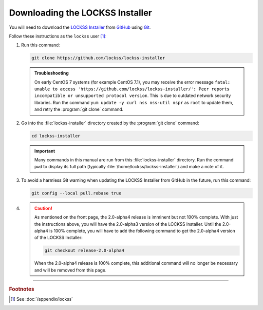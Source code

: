 ================================
Downloading the LOCKSS Installer
================================

You will need to download the `LOCKSS Installer <https://github.com/lockss/lockss-installer>`_ from `GitHub <https://github.com/>`_ using `Git <git>`_.

Follow these instructions as the ``lockss`` user [#fnlockss]_:

1. Run this command:

   .. code-block:: shell

      git clone https://github.com/lockss/lockss-installer

   .. admonition:: Troubleshooting

      On early CentOS 7 systems (for example CentOS 7.1), you may receive the error message ``fatal: unable to access 'https://github.com/lockss/lockss-installer/': Peer reports incompatible or unsupported protocol version``. This is due to outdated network security libraries. Run the command ``yum update -y curl nss nss-util nspr`` as ``root`` to update them, and retry the :program:`git clone` command.

2. Go into the :file:`lockss-installer` directory created by the :program:`git clone` command:

   .. code-block:: shell

      cd lockss-installer

   .. important::

      Many commands in this manual are run from this :file:`lockss-installer` directory. Run the command ``pwd`` to display its full path (typically :file:`/home/lockss/lockss-installer`) and make a note of it.

3. To avoid a harmless Git warning when updating the LOCKSS Installer from GitHub in the future, run this command:

   .. code-block:: shell

      git config --local pull.rebase true

.. FIXME RELEASETIME

4. .. caution::

      As mentioned on the front page, the 2.0-alpha4 release is imminent but not 100% complete. With just the instructions above, you will have the 2.0-alpha3 version of the LOCKSS Installer. Until the 2.0-alpha4 is 100% complete, you will have to add the following command to get the 2.0-alpha4 version of the LOCKSS Installer:

      .. code-block:: shell

         git checkout release-2.0-alpha4

      When the 2.0-alpha4 release is 100% complete, this additional command will no longer be necessary and will be removed from this page.

----

.. rubric:: Footnotes

.. [#fnlockss]

   See :doc:`/appendix/lockss`
